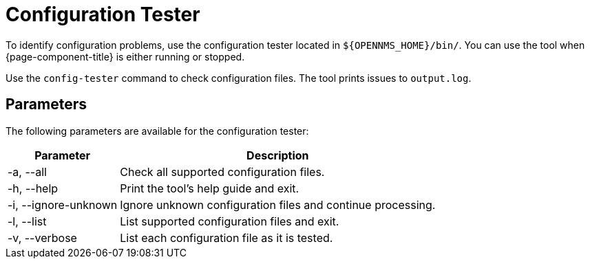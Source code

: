 
= Configuration Tester
:description: Learn how the configuration tester can help you identify configuration problems in OpenNMS Horizon/Meridian.

To identify configuration problems, use the configuration tester located in `$\{OPENNMS_HOME}/bin/`.
You can use the tool when {page-component-title} is either running or stopped.

Use the `config-tester` command to check configuration files.
The tool prints issues to `output.log`.

== Parameters

The following parameters are available for the configuration tester:

[options="autowidth"]
|===
| Parameter | Description

| -a, --all
| Check all supported configuration files.

| -h, --help
| Print the tool's help guide and exit.

| -i, --ignore-unknown
| Ignore unknown configuration files and continue processing.

| -l, --list
| List supported configuration files and exit.

| -v, --verbose
| List each configuration file as it is tested.
|===
